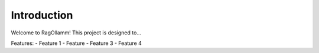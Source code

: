 Introduction
============

Welcome to RagOllamm! This project is designed to...

Features:
- Feature 1
- Feature 
- Feature 3
- Feature 4